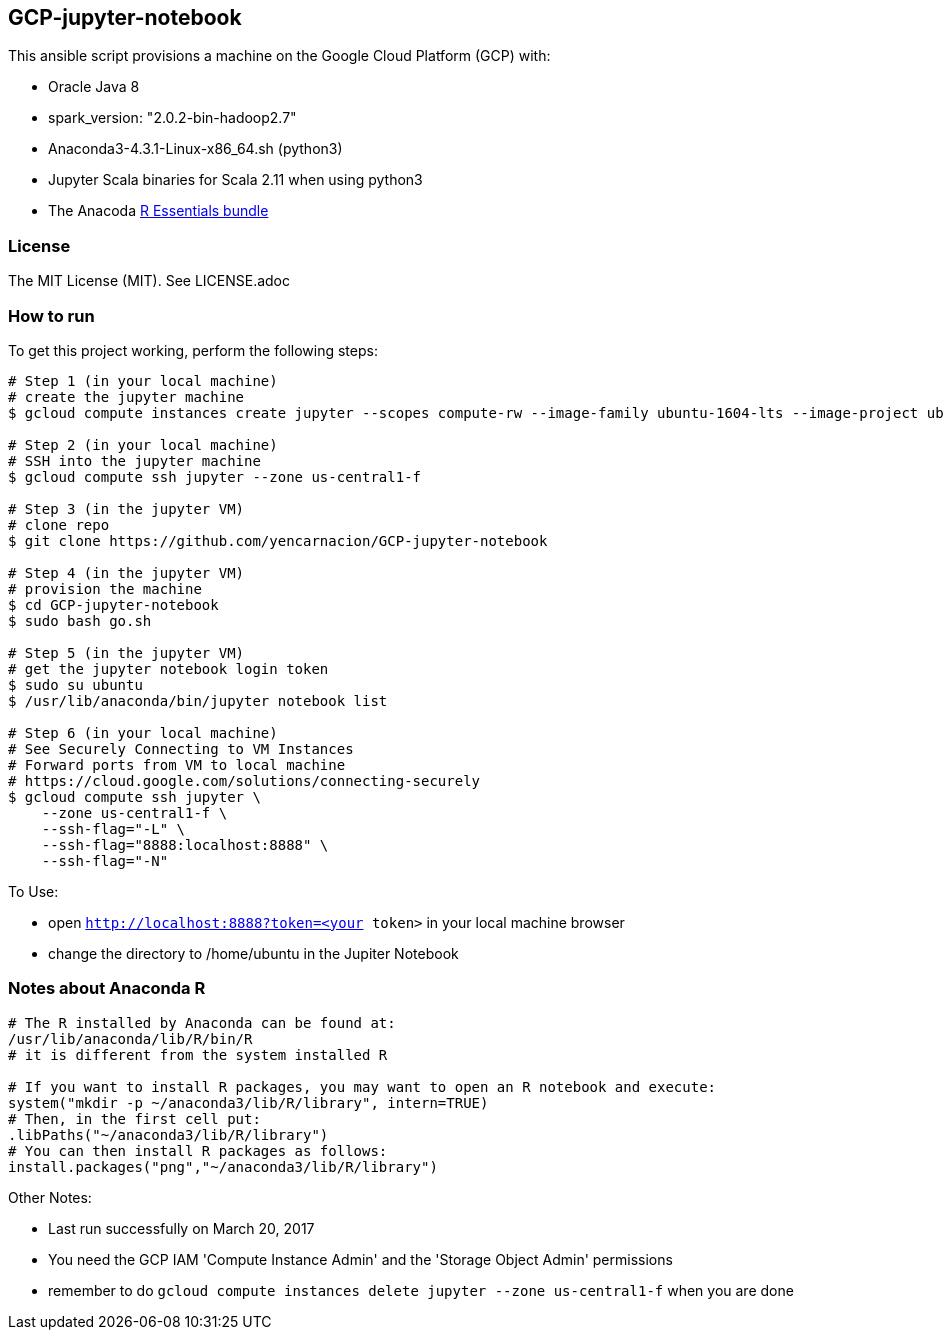 == GCP-jupyter-notebook
.This ansible script provisions a machine on the Google Cloud Platform (GCP) with:
* Oracle Java 8
* spark_version: "2.0.2-bin-hadoop2.7"
* Anaconda3-4.3.1-Linux-x86_64.sh (python3)
* Jupyter Scala binaries for Scala 2.11 when using python3
* The Anacoda https://anaconda.org/r/r-essentials[R Essentials bundle]

=== License
The MIT License (MIT).  See LICENSE.adoc

=== How to run
.To get this project working, perform the following steps:
----
# Step 1 (in your local machine)
# create the jupyter machine
$ gcloud compute instances create jupyter --scopes compute-rw --image-family ubuntu-1604-lts --image-project ubuntu-os-cloud --zone us-central1-f --scopes https://www.googleapis.com/auth/devstorage.read_write --machine-type n1-standard-1

# Step 2 (in your local machine)
# SSH into the jupyter machine
$ gcloud compute ssh jupyter --zone us-central1-f

# Step 3 (in the jupyter VM)
# clone repo
$ git clone https://github.com/yencarnacion/GCP-jupyter-notebook

# Step 4 (in the jupyter VM)
# provision the machine
$ cd GCP-jupyter-notebook 
$ sudo bash go.sh

# Step 5 (in the jupyter VM)
# get the jupyter notebook login token
$ sudo su ubuntu
$ /usr/lib/anaconda/bin/jupyter notebook list

# Step 6 (in your local machine)
# See Securely Connecting to VM Instances
# Forward ports from VM to local machine
# https://cloud.google.com/solutions/connecting-securely
$ gcloud compute ssh jupyter \
    --zone us-central1-f \
    --ssh-flag="-L" \
    --ssh-flag="8888:localhost:8888" \
    --ssh-flag="-N" 
----

.To Use:
* open `http://localhost:8888?token=<your token>` in your local machine browser
* change the directory to /home/ubuntu in the Jupiter Notebook

=== Notes about Anaconda R
----
# The R installed by Anaconda can be found at:
/usr/lib/anaconda/lib/R/bin/R
# it is different from the system installed R

# If you want to install R packages, you may want to open an R notebook and execute:
system("mkdir -p ~/anaconda3/lib/R/library", intern=TRUE)
# Then, in the first cell put:
.libPaths("~/anaconda3/lib/R/library")
# You can then install R packages as follows:
install.packages("png","~/anaconda3/lib/R/library")
----

.Other Notes:
* Last run successfully on March 20, 2017
* You need the GCP IAM 'Compute Instance Admin' and the 'Storage Object Admin' permissions
* remember to do `gcloud compute instances delete jupyter --zone us-central1-f` when you are done
